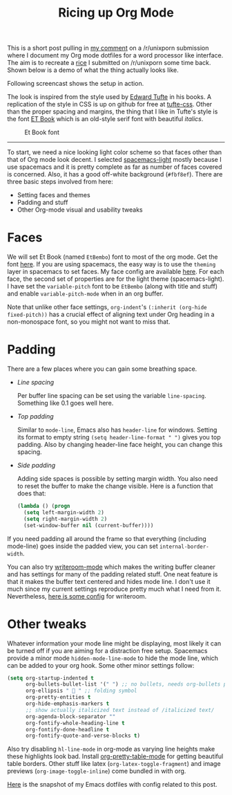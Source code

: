 #+TITLE: Ricing up Org Mode
#+TAGS: emacs, org-mode, ricing, ux

This is a short post pulling in [[https://www.reddit.com/r/unixporn/comments/73vwpa/stumpwm_light_colors_with_purple_accent/dnvqwt8/?context=1][my comment]] on a /r/unixporn submission where I
document my Org mode dotfiles for a word processor like interface. The aim is to
recreate a [[https://www.reddit.com/r/unixporn/comments/6lj3h3/stumpwmkde_emacs_org_mode_writing_setup/][rice]] I submitted on /r/unixporn some time back. Shown below is a demo
of what the thing actually looks like.

#+BEGIN_aside
Following screencast shows the setup in action.

#+ATTR_HTML: :width 100% :controls controls
#+BEGIN_video
#+HTML: <source src="https://u.teknik.io/5Vy1T.mp4" type="video/mp4">
#+END_video
#+END_aside

#+CAPTION: 
#+ATTR_HTML: :class zoomTarget :data-closeclick true
[[file:./demo.png]]

The look is inspired from the style used by [[https://edwardtufte.github.io/et-book][Edward Tufte]] in his books. A
replication of the style in CSS is up on github for free at [[https://edwardtufte.github.io/tufte-css/][tufte-css]]. Other
than the proper spacing and margins, the thing that I like in Tufte's style is
the font [[https://edwardtufte.github.io/et-book][ET Book]] which is an old-style serif font with beautiful /italics/.

#+CAPTION: Et Book font
#+ATTR_HTML: :class zoomTarget :data-closeclick true
[[file:./et-book.png]]

--------------

To start, we need a nice looking light color scheme so that faces other than
that of Org mode look decent. I selected [[https://github.com/nashamri/spacemacs-theme][spacemacs-light]] mostly because I use
spacemacs and it is pretty complete as far as number of faces covered is
concerned. Also, it has a good off-white background (=#fbf8ef=). There are three
basic steps involved from here:

- Setting faces and themes
- Padding and stuff
- Other Org-mode visual and usability tweaks

* Faces
We will set Et Book (named =EtBembo=) font to most of the org mode. Get the font
[[https://github.com/edwardtufte/et-book][here]]. If you are using spacemacs, the easy way is to use the =theming= layer in
spacemacs to set faces. My face config are available [[https://github.com/lepisma/rogue/blob/75ab1c3422b409f41daa4c003b931e869eed0914/config.el#L205][here]]. For each face, the
second set of properties are for the light theme (spacemacs-light). I have set
the =variable-pitch= font to be =EtBembo= (along with title and stuff) and enable
=variable-pitch-mode= when in an org buffer.

Note that unlike other face settings, =org-indent='s =(:inherit (org-hide
fixed-pitch))= has a crucial effect of aligning text under Org heading in a
non-monospace font, so you might not want to miss that.

* Padding
There are a few places where you can gain some breathing space.

- /Line spacing/

  Per buffer line spacing can be set using the variable =line-spacing=. Something
  like 0.1 goes well here.

- /Top padding/

  Similar to =mode-line=, Emacs also has =header-line= for windows. Setting its
  format to empty string =(setq header-line-format " ")= gives you top padding.
  Also by changing header-line face height, you can change this spacing.

- /Side padding/

  Adding side spaces is possible by setting margin width. You also need to reset
  the buffer to make the change visible. Here is a function that does that:

  #+BEGIN_SRC emacs-lisp
    (lambda () (progn
      (setq left-margin-width 2)
      (setq right-margin-width 2)
      (set-window-buffer nil (current-buffer))))
  #+END_SRC

If you need padding all around the frame so that everything (including
mode-line) goes inside the padded view, you can set =internal-border-width=.

You can also try [[https://github.com/joostkremers/writeroom-mode][writeroom-mode]] which makes the writing buffer cleaner and has
settings for many of the padding related stuff. One neat feature is that it
makes the buffer text centered and hides mode line. I don't use it much since my
current settings reproduce pretty much what I need from it. Nevertheless, [[https://github.com/lepisma/rogue/blob/75ab1c3422b409f41daa4c003b931e869eed0914/packages.el#L264-L287][here
is some config]] for writeroom.

* Other tweaks
Whatever information your mode line might be displaying, most likely it can be
turned off if you are aiming for a distraction free setup. Spacemacs provide a
minor mode =hidden-mode-line-mode= to hide the mode line, which can be added to
your org hook. Some other minor settings follow:

#+BEGIN_SRC emacs-lisp
  (setq org-startup-indented t
        org-bullets-bullet-list '(" ") ;; no bullets, needs org-bullets package
        org-ellipsis "  " ;; folding symbol
        org-pretty-entities t
        org-hide-emphasis-markers t
        ;; show actually italicized text instead of /italicized text/
        org-agenda-block-separator ""
        org-fontify-whole-heading-line t
        org-fontify-done-headline t
        org-fontify-quote-and-verse-blocks t)
#+END_SRC

Also try disabling =hl-line-mode= in org-mode as varying line heights make these
highlights look bad. Install [[https://github.com/Fuco1/org-pretty-table][org-pretty-table-mode]] for getting beautiful table
borders. Other stuff like latex (=org-latex-toggle-fragment=) and image previews
(=org-image-toggle-inline=) come bundled in with org.

[[https://github.com/lepisma/rogue/tree/75ab1c3422b409f41daa4c003b931e869eed0914][Here]] is the snapshot of my Emacs dotfiles with config related to this post.
